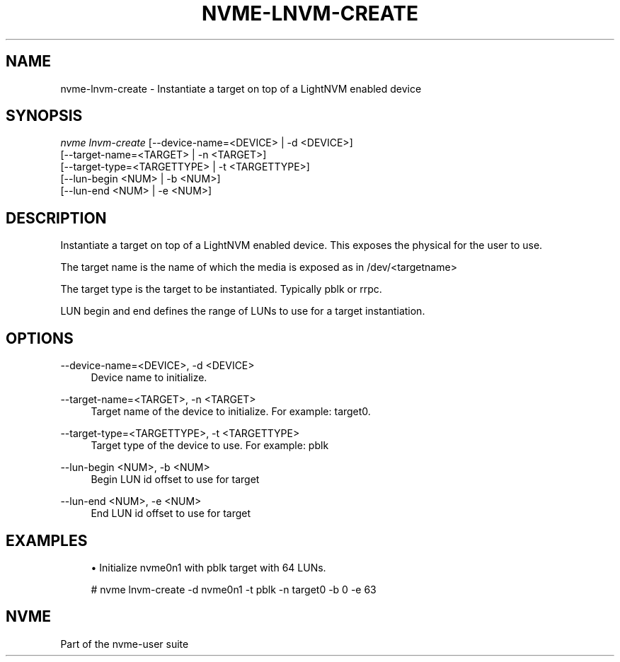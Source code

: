 '\" t
.\"     Title: nvme-lnvm-create
.\"    Author: [FIXME: author] [see http://www.docbook.org/tdg5/en/html/author]
.\" Generator: DocBook XSL Stylesheets vsnapshot <http://docbook.sf.net/>
.\"      Date: 06/10/2020
.\"    Manual: NVMe Manual
.\"    Source: NVMe
.\"  Language: English
.\"
.TH "NVME\-LNVM\-CREATE" "1" "06/10/2020" "NVMe" "NVMe Manual"
.\" -----------------------------------------------------------------
.\" * Define some portability stuff
.\" -----------------------------------------------------------------
.\" ~~~~~~~~~~~~~~~~~~~~~~~~~~~~~~~~~~~~~~~~~~~~~~~~~~~~~~~~~~~~~~~~~
.\" http://bugs.debian.org/507673
.\" http://lists.gnu.org/archive/html/groff/2009-02/msg00013.html
.\" ~~~~~~~~~~~~~~~~~~~~~~~~~~~~~~~~~~~~~~~~~~~~~~~~~~~~~~~~~~~~~~~~~
.ie \n(.g .ds Aq \(aq
.el       .ds Aq '
.\" -----------------------------------------------------------------
.\" * set default formatting
.\" -----------------------------------------------------------------
.\" disable hyphenation
.nh
.\" disable justification (adjust text to left margin only)
.ad l
.\" -----------------------------------------------------------------
.\" * MAIN CONTENT STARTS HERE *
.\" -----------------------------------------------------------------
.SH "NAME"
nvme-lnvm-create \- Instantiate a target on top of a LightNVM enabled device
.SH "SYNOPSIS"
.sp
.nf
\fInvme lnvm\-create\fR [\-\-device\-name=<DEVICE> | \-d <DEVICE>]
                        [\-\-target\-name=<TARGET> | \-n <TARGET>]
                        [\-\-target\-type=<TARGETTYPE> | \-t <TARGETTYPE>]
                        [\-\-lun\-begin <NUM> | \-b <NUM>]
                        [\-\-lun\-end <NUM> | \-e <NUM>]
.fi
.SH "DESCRIPTION"
.sp
Instantiate a target on top of a LightNVM enabled device\&. This exposes the physical for the user to use\&.
.sp
The target name is the name of which the media is exposed as in /dev/<targetname>
.sp
The target type is the target to be instantiated\&. Typically pblk or rrpc\&.
.sp
LUN begin and end defines the range of LUNs to use for a target instantiation\&.
.SH "OPTIONS"
.PP
\-\-device\-name=<DEVICE>, \-d <DEVICE>
.RS 4
Device name to initialize\&.
.RE
.PP
\-\-target\-name=<TARGET>, \-n <TARGET>
.RS 4
Target name of the device to initialize\&. For example: target0\&.
.RE
.PP
\-\-target\-type=<TARGETTYPE>, \-t <TARGETTYPE>
.RS 4
Target type of the device to use\&. For example: pblk
.RE
.PP
\-\-lun\-begin <NUM>, \-b <NUM>
.RS 4
Begin LUN id offset to use for target
.RE
.PP
\-\-lun\-end <NUM>, \-e <NUM>
.RS 4
End LUN id offset to use for target
.RE
.SH "EXAMPLES"
.sp
.RS 4
.ie n \{\
\h'-04'\(bu\h'+03'\c
.\}
.el \{\
.sp -1
.IP \(bu 2.3
.\}
Initialize nvme0n1 with pblk target with 64 LUNs\&.
.RE
.sp
.if n \{\
.RS 4
.\}
.nf
# nvme lnvm\-create \-d nvme0n1 \-t pblk \-n target0 \-b 0 \-e 63
.fi
.if n \{\
.RE
.\}
.SH "NVME"
.sp
Part of the nvme\-user suite
